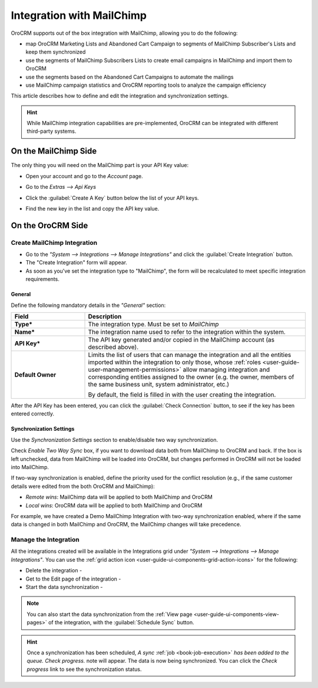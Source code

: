 
.. _user-guide-mc-integration:

Integration with MailChimp
==========================

OroCRM supports out of the box integration with MailChimp, allowing you to do the following:

- map OroCRM Marketing Lists and Abandoned Cart Campaign to segments of MailChimp Subscriber's Lists and keep them 
  synchronized
- use the segments of MailChimp Subscribers Lists to create email campaigns in MailChimp and import them to OroCRM
- use the segments based on the Abandoned Cart Campaigns to automate the mailings
- use MailChimp campaign statistics and OroCRM reporting tools to analyze the campaign efficiency  

This article describes how to define and edit the integration and synchronization settings.

.. hint::

    While MailChimp integration capabilities are pre-implemented, OroCRM can be integrated with different third-party
    systems.


On the MailChimp Side
----------------------

The only thing you will need on the MailChimp part is your API Key value:

- Open your account and go to the *Account* page.

.. image:: ./img/mailchimp/mc_account_1.png

- Go to the *Extras --> Api Keys*

.. image:: ./img/mailchimp/mc_account_2.png

- Click the :guilabel:`Create A Key` button below the list of your API keys.

.. image:: ./img/mailchimp/mc_account_3.png

- Find the new key in the list and copy the API key value.

.. image:: ./img/mailchimp/mc_account_4.png
 

On the OroCRM Side
------------------

Create MailChimp Integration
^^^^^^^^^^^^^^^^^^^^^^^^^^^^

- Go to the *"System --> Integrations --> Manage Integrations"* and click the :guilabel:`Create Integration` button.

- The "Create Integration" form will appear. 

- As soon as you've set the integration type to "MailChimp", the form will be recalculated to meet specific integration 
  requirements.

General
"""""""

Define the following mandatory details in the *"General"* section:

.. csv-table::
  :header: "Field", "Description"
  :widths: 10, 30

  "**Type***","The integration type. Must be set to *MailChimp*"
  "**Name***","The integration name used to refer to the integration within the system."
  "**API Key***","The API key generated and/or copied in the MailChimp account (as described above)."
  "**Default Owner**","Limits the list of users that can manage the integration and all the entities imported within 
  the integration to only those,  whose 
  :ref:`roles <user-guide-user-management-permissions>` allow managing integration and corresponding entities assigned 
  to the owner 
  (e.g. the owner, members of the same business unit, system administrator, etc.)
  
  By default, the field is filled in with the user creating the integration."
  
After the API Key has been entered, you can click the :guilabel:`Check Connection` button, to see if the key has been
entered correctly.



.. _user-guide-mc-channel-integration-synchronization:

Synchronization Settings
""""""""""""""""""""""""

Use the *Synchronization Settings* section to enable/disable two way synchronization.

Check *Enable Two Way Sync* box, if you want to download data both from MailChimp to OroCRM and
back. If the box is left unchecked, data from MailChimp will be loaded into OroCRM, but changes performed in OroCRM will 
not be loaded into MailChimp.

If two-way synchronization is enabled, define the priority used for the conflict resolution (e.g., if the same
customer details were edited from the both OroCRM and MailChimp):

- *Remote wins*: MailChimp data will be applied to both MailChimp and OroCRM

- *Local wins*: OroCRM data will be applied to both MailChimp and OroCRM

For example, we have created a Demo MailChimp Integration with two-way synchronization enabled, where if the same data
is changed in both MailChimp and OroCRM, the MailChimp changes will take precedence.

.. image:: ./img/mailchimp/mc_create.png


.. _user-guide-mc-channel-integration-details_edit:


Manage the Integration
^^^^^^^^^^^^^^^^^^^^^^

All the integrations created will be available in the Integrations grid under *"System --> Integrations --> Manage 
Integrations"*. You can use the :ref:`grid action icon <user-guide-ui-components-grid-action-icons>` for the following:

- Delete the integration - |IcDelete| 

- Get to the Edit page of the integration - |IcEdit|

- Start the data synchronization - |BSchedule|

.. image:: ./img/mailchimp/mc_edit.png


.. _user-guide-mc-channel-start-synchronization:


.. note::

    You can also start the data synchronization from the :ref:`View page <user-guide-ui-components-view-pages>` of the
    integration, with the :guilabel:`Schedule Sync` button. 


.. hint::

    Once a synchronization has been scheduled, *A sync* :ref:`job <book-job-execution>` *has been added to the queue. 
    Check progress.* note will appear. The data is now being synchronized. You can click the *Check progress* link to 
    see the synchronization status.



.. |IcCross| image:: ./img/buttons/IcCross.png
   :align: middle

.. |BSchedule| image:: ./img/buttons/BSchedule.png
   :align: middle

   
.. |IcDelete| image:: ./img/buttons/IcDelete.png
   :align: middle

.. |IcEdit| image:: ./img/buttons/IcEdit.png
   :align: middle

.. |IcView| image:: ./img/buttons/IcView.png
   :align: middle